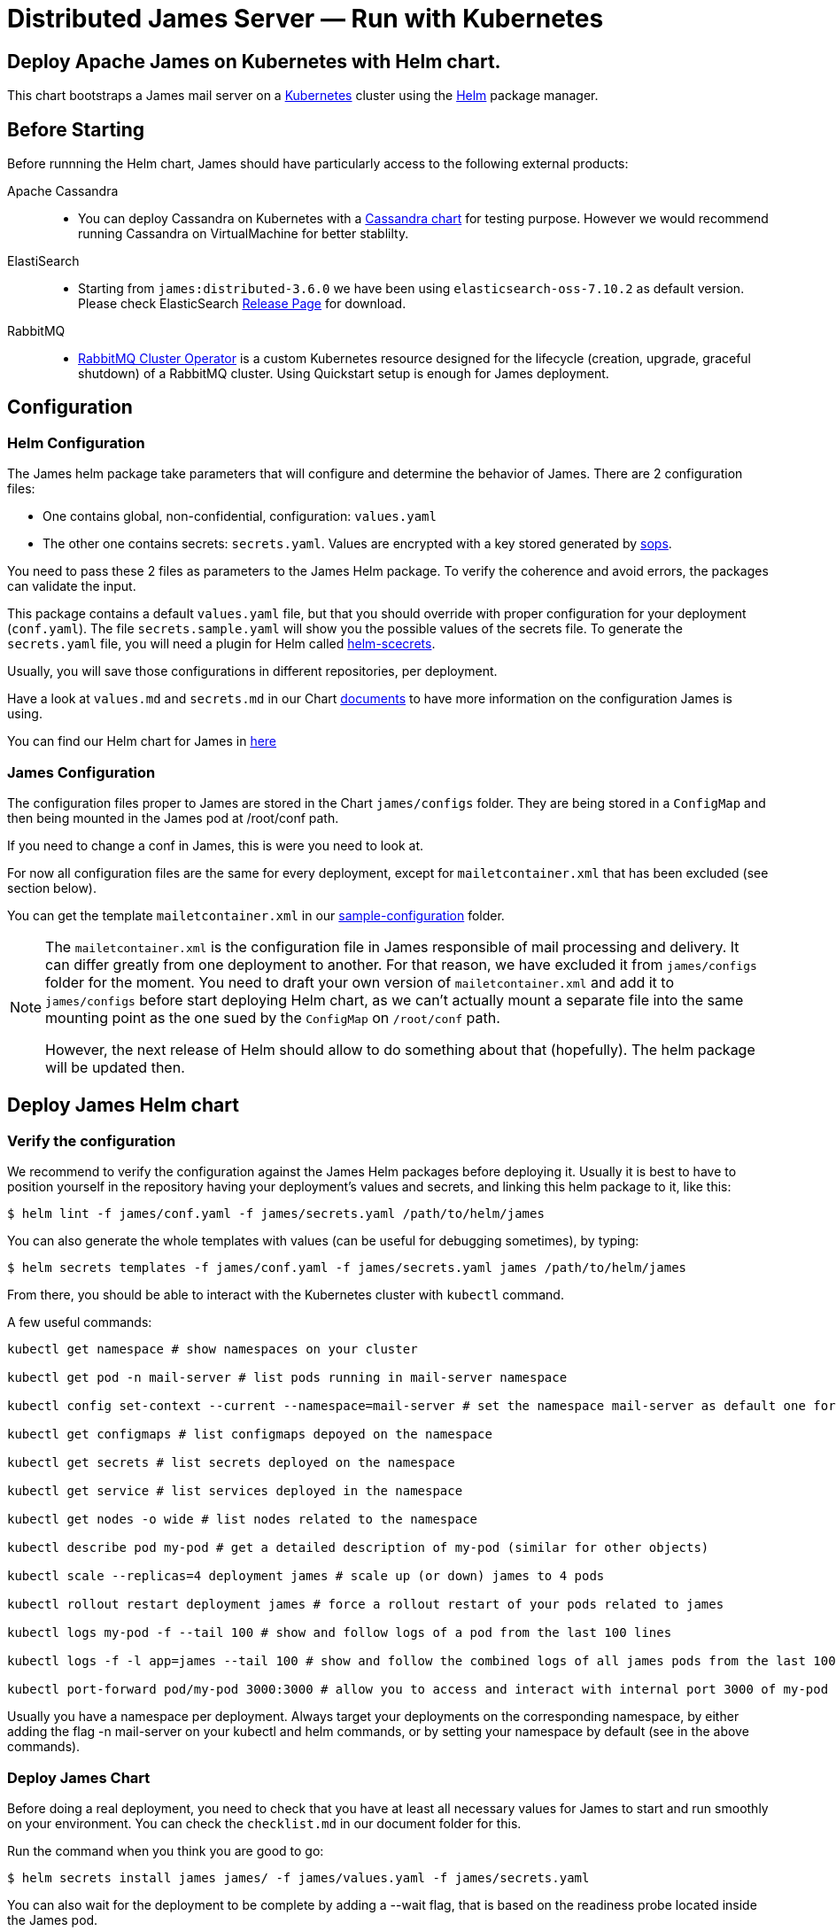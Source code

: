 = Distributed James Server &mdash; Run with Kubernetes
:navtitle: Run with Kubernetes

== Deploy Apache James on Kubernetes with Helm chart.

This chart bootstraps a James mail server on a link:http://kubernetes.io[Kubernetes] 
cluster using the link:https://helm.sh[Helm] package manager.

== Before Starting


Before runnning the Helm chart, James should have particularly access to the following external products:

Apache Cassandra::
- You can deploy Cassandra on Kubernetes with a link:https://github.com/bitnami/charts/tree/master/bitnami/cassandra[Cassandra chart] for testing purpose. However we would recommend running Cassandra on VirtualMachine for better stablilty.
ElastiSearch:: 
- Starting from `james:distributed-3.6.0` we have been using `elasticsearch-oss-7.10.2` as default version. Please check ElasticSearch link:https://www.elastic.co/downloads/past-releases#elasticsearch-oss[Release Page] for download.
RabbitMQ:: 
- link:https://github.com/rabbitmq/cluster-operator[RabbitMQ Cluster Operator] is a custom Kubernetes resource designed for the lifecycle (creation, upgrade, graceful shutdown) of a RabbitMQ cluster. Using Quickstart setup is enough for James deployment.


== Configuration

=== Helm Configuration

The James helm package take parameters that will configure and determine the behavior of James.
There are 2 configuration files: 

* One contains global, non-confidential, configuration: `values.yaml`
* The other one contains secrets: `secrets.yaml`. Values are encrypted with a key stored generated by link:https://github.com/mozilla/sops[sops].

You need to pass these 2 files as parameters to the James Helm package.
To verify the coherence and avoid errors, the packages can validate the input.

This package contains a default `values.yaml` file, but that you should override with proper configuration for your deployment (`conf.yaml`).
The file `secrets.sample.yaml` will show you the possible values of the secrets file. To generate the `secrets.yaml` file, 
you will need a plugin for Helm called link:https://github.com/jkroepke/helm-secrets)[helm-scecrets].

Usually, you will save those configurations in different repositories, per deployment.

Have a look at `values.md` and `secrets.md` in our Chart link:https://github.com/apache/james-project/tree/master/server/apps/distributed-app/helm-chart/james/doc/[documents] to have more information on the configuration James is using.

You can find our Helm chart for James in link:https://github.com/apache/james-project/tree/master/server/apps/distributed-app/helm-chart[here]

=== James Configuration

The configuration files proper to James are stored in the Chart `james/configs` folder. They are being stored in a `ConfigMap` and then being mounted in the James pod at /root/conf path.

If you need to change a conf in James, this is were you need to look at.

For now all configuration files are the same for every deployment, except for `mailetcontainer.xml` that has been excluded (see section below).

You can get the template `mailetcontainer.xml` in our link:https://github.com/apache/james-project/blob/master/server/apps/distributed-app/sample-configuration/[sample-configuration] folder.

[NOTE]
===============================
The `mailetcontainer.xml` is the configuration file in James responsible of mail processing and delivery. It can differ greatly from one deployment to another. For that reason, we have excluded it from `james/configs` folder for the moment. You need to draft your own version of `mailetcontainer.xml` and add it to `james/configs` before start deploying Helm chart, as we can't actually mount a separate file into the same mounting point as the one sued by the `ConfigMap` on `/root/conf` path.

However, the next release of Helm should allow to do something about that (hopefully). The helm package will be updated then.

===============================

== Deploy James Helm chart
=== Verify the configuration

We recommend to verify the configuration against the James Helm packages before deploying it. Usually it is best to have to position yourself in the repository having your deployment's values and secrets, and linking this helm package to it, like this:

    $ helm lint -f james/conf.yaml -f james/secrets.yaml /path/to/helm/james

You can also generate the whole templates with values (can be useful for debugging sometimes), by typing:

    $ helm secrets templates -f james/conf.yaml -f james/secrets.yaml james /path/to/helm/james

From there, you should be able to interact with the Kubernetes cluster with `kubectl` command.

A few useful commands:
----
kubectl get namespace # show namespaces on your cluster

kubectl get pod -n mail-server # list pods running in mail-server namespace

kubectl config set-context --current --namespace=mail-server # set the namespace mail-server as default one for next commands

kubectl get configmaps # list configmaps depoyed on the namespace

kubectl get secrets # list secrets deployed on the namespace

kubectl get service # list services deployed in the namespace

kubectl get nodes -o wide # list nodes related to the namespace

kubectl describe pod my-pod # get a detailed description of my-pod (similar for other objects)

kubectl scale --replicas=4 deployment james # scale up (or down) james to 4 pods

kubectl rollout restart deployment james # force a rollout restart of your pods related to james

kubectl logs my-pod -f --tail 100 # show and follow logs of a pod from the last 100 lines

kubectl logs -f -l app=james --tail 100 # show and follow the combined logs of all james pods from the last 100 lines

kubectl port-forward pod/my-pod 3000:3000 # allow you to access and interact with internal port 3000 of my-pod from localhost
----

Usually you have a namespace per deployment. Always target your deployments on the corresponding namespace, by either adding the flag -n mail-server on your kubectl and helm commands, or by setting your namespace by default (see in the above commands).

=== Deploy James Chart 

Before doing a real deployment, you need to check that you have at least all necessary values for James to start and run smoothly on your environment. You can check the `checklist.md` in our document folder for this.

Run the command when you think you are good to go:

    $ helm secrets install james james/ -f james/values.yaml -f james/secrets.yaml

You can also wait for the deployment to be complete by adding a --wait flag, that is based on the readiness probe located inside the James pod.

However sometimes things might not always go well at the start of James. Usually it is good to look at the logs. If it goes without issues until you start to see some successful health check logs, then you are likely good.

=== Upgrade Chart version

If you want to deploy a new version of a installed package, use helm secrets upgrade:

    $ helm secrets upgrade -f james/conf.yaml -f james/secrets.yaml james /path/to/helm/james 

What Helm does is that it compares all the generated YAML files with those on the server.
And it updates only those that changed. There are however some limitations:

* pods in errors are not recreated during an upgrade. It allows to check the logs first. However, if you delete the pod by hand, it will be recreated from the last definition.
* Some artifacts, such as jobs and stateful sets, have immutable properties. So, some upgrades may fail. Deleting by hand the element is sometimes a solution before doing the upgrade.

TIP: Install link:https://github.com/databus23/helm-diff[helm-diff] plugin to display the changed configurations before run upgrade. 

    $ helm secrets diff upgrade -f james/conf.yaml -f james/secrets.yaml james /path/to/helm/james 

=== Rollback to previous Chart version
Show chart revision history:

    $  helm history james -n <name space>

Rollback to a previous version:

    $  helm rollbaack james <revision>

=== Uninstalling
To uninstall the helm package:

    $ helm uninstall james -n <name space>

== References

A summary of different resources that could be interesting to have in hand.

=== This package

* xref:run/k8s-values.adoc[Values]
* xref:run/k8s-secrets.adoc[Secrets]
* xref:run/k8s-checklist.adoc[Check List]
* xref:run/k8s-logsMetrics.adoc[Logs and Metrics]

### James documentation

* link:https://james.apache.org/[James Official Website]
* link:https://github.com/apache/james-project[James Github Project]
* link:https://james.apache.org/server/manage-webadmin.html[WebAdmin]
* link:https://james.apache.org/server/manage-cli.html[James CLI]
* link:https://james.apache.org/server/manage-guice-distributed-james.html[Manage Guice Distributed James]

### Kubernetes

* link:https://kubernetes.io/docs/concepts/overview/components/[Kubernetes Components Overview]
* link:https://kubernetes.io/docs/concepts/workloads/pods/[Pods]
* link:https://kubernetes.io/docs/concepts/services-networking/service/[Services]
* link:https://kubernetes.io/docs/concepts/services-networking/ingress/[Ingress]
* link:https://kubernetes.io/docs/concepts/configuration/configmap/[Configmaps]
* link:https://kubernetes.io/docs/concepts/configuration/secret/[Secrets]
* link:https://kubernetes.io/docs/concepts/workloads/controllers/deployment/[Deployments]

### Helm 

* link:https://helm.sh/docs/topics/architecture/[Helm Architecture]
* link:https://helm.sh/docs/topics/charts/[Charts]
* link:https://helm.sh/docs/intro/using_helm/[Using Helm]
* link:https://helm.sh/docs/chart_template_guide/getting_started/[Helm templates]